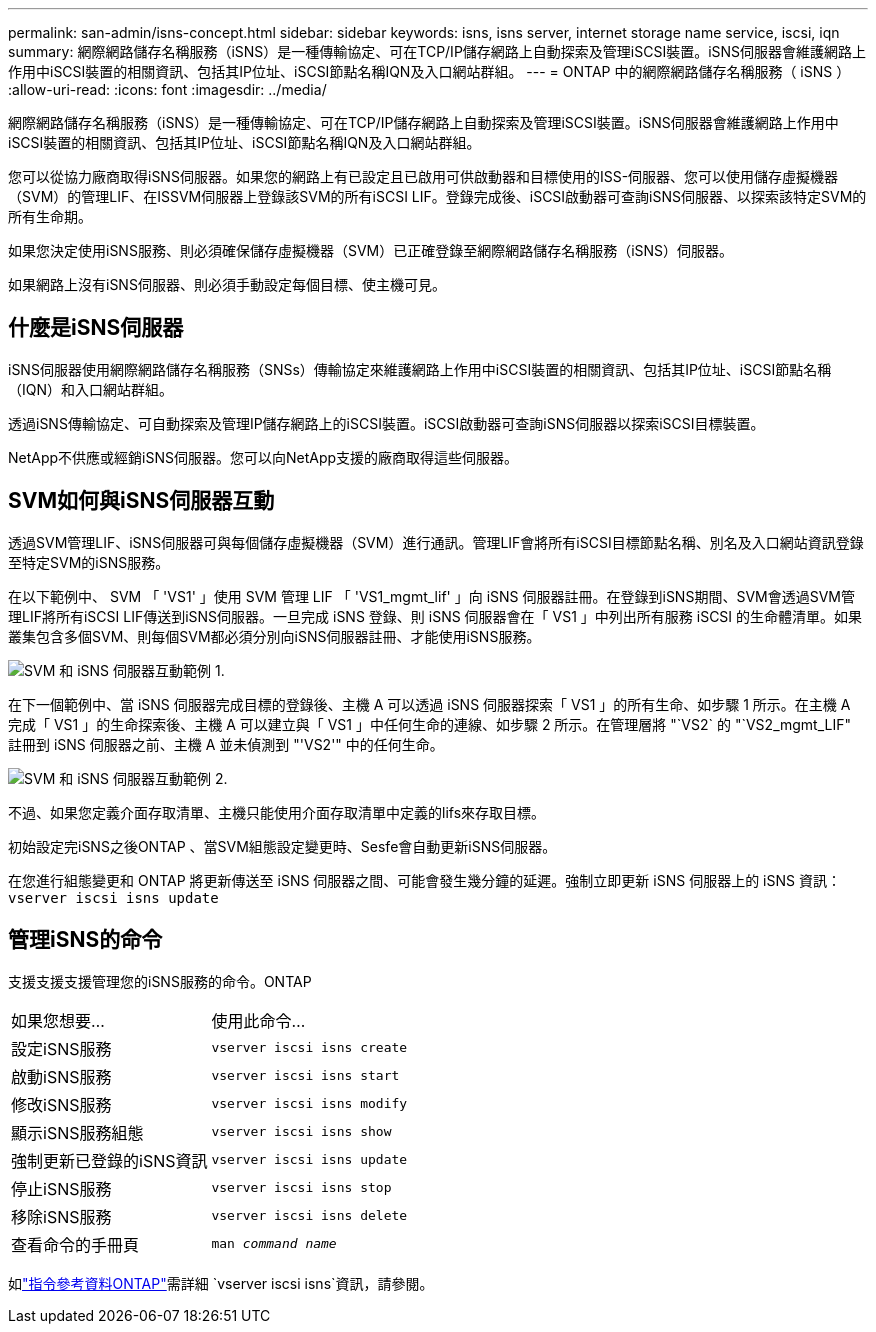 ---
permalink: san-admin/isns-concept.html 
sidebar: sidebar 
keywords: isns, isns server, internet storage name service, iscsi, iqn 
summary: 網際網路儲存名稱服務（iSNS）是一種傳輸協定、可在TCP/IP儲存網路上自動探索及管理iSCSI裝置。iSNS伺服器會維護網路上作用中iSCSI裝置的相關資訊、包括其IP位址、iSCSI節點名稱IQN及入口網站群組。 
---
= ONTAP 中的網際網路儲存名稱服務（ iSNS ）
:allow-uri-read: 
:icons: font
:imagesdir: ../media/


[role="lead"]
網際網路儲存名稱服務（iSNS）是一種傳輸協定、可在TCP/IP儲存網路上自動探索及管理iSCSI裝置。iSNS伺服器會維護網路上作用中iSCSI裝置的相關資訊、包括其IP位址、iSCSI節點名稱IQN及入口網站群組。

您可以從協力廠商取得iSNS伺服器。如果您的網路上有已設定且已啟用可供啟動器和目標使用的ISS-伺服器、您可以使用儲存虛擬機器（SVM）的管理LIF、在ISSVM伺服器上登錄該SVM的所有iSCSI LIF。登錄完成後、iSCSI啟動器可查詢iSNS伺服器、以探索該特定SVM的所有生命期。

如果您決定使用iSNS服務、則必須確保儲存虛擬機器（SVM）已正確登錄至網際網路儲存名稱服務（iSNS）伺服器。

如果網路上沒有iSNS伺服器、則必須手動設定每個目標、使主機可見。



== 什麼是iSNS伺服器

iSNS伺服器使用網際網路儲存名稱服務（SNSs）傳輸協定來維護網路上作用中iSCSI裝置的相關資訊、包括其IP位址、iSCSI節點名稱（IQN）和入口網站群組。

透過iSNS傳輸協定、可自動探索及管理IP儲存網路上的iSCSI裝置。iSCSI啟動器可查詢iSNS伺服器以探索iSCSI目標裝置。

NetApp不供應或經銷iSNS伺服器。您可以向NetApp支援的廠商取得這些伺服器。



== SVM如何與iSNS伺服器互動

透過SVM管理LIF、iSNS伺服器可與每個儲存虛擬機器（SVM）進行通訊。管理LIF會將所有iSCSI目標節點名稱、別名及入口網站資訊登錄至特定SVM的iSNS服務。

在以下範例中、 SVM 「 'VS1' 」使用 SVM 管理 LIF 「 'VS1_mgmt_lif' 」向 iSNS 伺服器註冊。在登錄到iSNS期間、SVM會透過SVM管理LIF將所有iSCSI LIF傳送到iSNS伺服器。一旦完成 iSNS 登錄、則 iSNS 伺服器會在「 VS1 」中列出所有服務 iSCSI 的生命體清單。如果叢集包含多個SVM、則每個SVM都必須分別向iSNS伺服器註冊、才能使用iSNS服務。

image:bsag_c-mode_iSNS_register.png["SVM 和 iSNS 伺服器互動範例 1."]

在下一個範例中、當 iSNS 伺服器完成目標的登錄後、主機 A 可以透過 iSNS 伺服器探索「 VS1 」的所有生命、如步驟 1 所示。在主機 A 完成「 VS1 」的生命探索後、主機 A 可以建立與「 VS1 」中任何生命的連線、如步驟 2 所示。在管理層將 "`VS2` 的 "`VS2_mgmt_LIF" 註冊到 iSNS 伺服器之前、主機 A 並未偵測到 "'VS2'" 中的任何生命。

image:bsag_c-mode_iSNS_connect.png["SVM 和 iSNS 伺服器互動範例 2."]

不過、如果您定義介面存取清單、主機只能使用介面存取清單中定義的lifs來存取目標。

初始設定完iSNS之後ONTAP 、當SVM組態設定變更時、Sesfe會自動更新iSNS伺服器。

在您進行組態變更和 ONTAP 將更新傳送至 iSNS 伺服器之間、可能會發生幾分鐘的延遲。強制立即更新 iSNS 伺服器上的 iSNS 資訊： `vserver iscsi isns update`



== 管理iSNS的命令

支援支援支援管理您的iSNS服務的命令。ONTAP

|===


| 如果您想要... | 使用此命令... 


 a| 
設定iSNS服務
 a| 
`vserver iscsi isns create`



 a| 
啟動iSNS服務
 a| 
`vserver iscsi isns start`



 a| 
修改iSNS服務
 a| 
`vserver iscsi isns modify`



 a| 
顯示iSNS服務組態
 a| 
`vserver iscsi isns show`



 a| 
強制更新已登錄的iSNS資訊
 a| 
`vserver iscsi isns update`



 a| 
停止iSNS服務
 a| 
`vserver iscsi isns stop`



 a| 
移除iSNS服務
 a| 
`vserver iscsi isns delete`



 a| 
查看命令的手冊頁
 a| 
`man _command name_`

|===
如link:https://docs.netapp.com/us-en/ontap-cli/search.html?q=vserver+iscsi+isns["指令參考資料ONTAP"^]需詳細 `vserver iscsi isns`資訊，請參閱。
